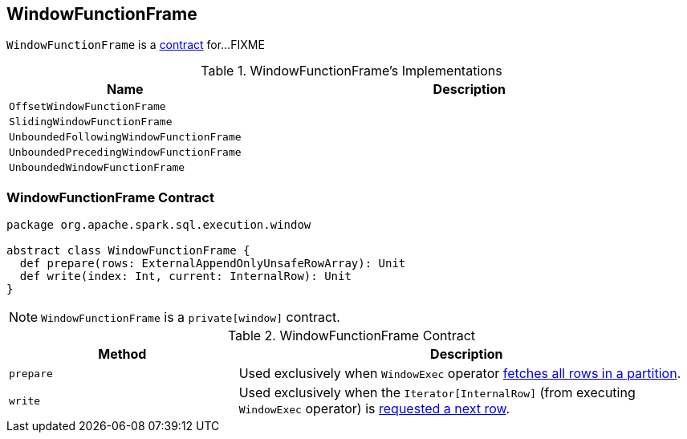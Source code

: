 == [[WindowFunctionFrame]] WindowFunctionFrame

`WindowFunctionFrame` is a <<contract, contract>> for...FIXME

[[implementations]]
.WindowFunctionFrame's Implementations
[width="100%",cols="1,2",options="header"]
|===
| Name
| Description

| `OffsetWindowFunctionFrame`
|

| `SlidingWindowFunctionFrame`
|

| `UnboundedFollowingWindowFunctionFrame`
|

| `UnboundedPrecedingWindowFunctionFrame`
|

| `UnboundedWindowFunctionFrame`
|
|===

=== [[contract]] WindowFunctionFrame Contract

[source, scala]
----
package org.apache.spark.sql.execution.window

abstract class WindowFunctionFrame {
  def prepare(rows: ExternalAppendOnlyUnsafeRowArray): Unit
  def write(index: Int, current: InternalRow): Unit
}
----

NOTE: `WindowFunctionFrame` is a `private[window]` contract.

.WindowFunctionFrame Contract
[cols="1,2",options="header",width="100%"]
|===
| Method
| Description

| [[prepare]] `prepare`
| Used exclusively when `WindowExec` operator link:spark-sql-SparkPlan-WindowExec.adoc#fetchNextPartition[fetches all rows in a partition].

| [[write]] `write`
| Used exclusively when the `Iterator[InternalRow]` (from executing `WindowExec` operator) is link:spark-sql-SparkPlan-WindowExec.adoc#next[requested a next row].
|===
